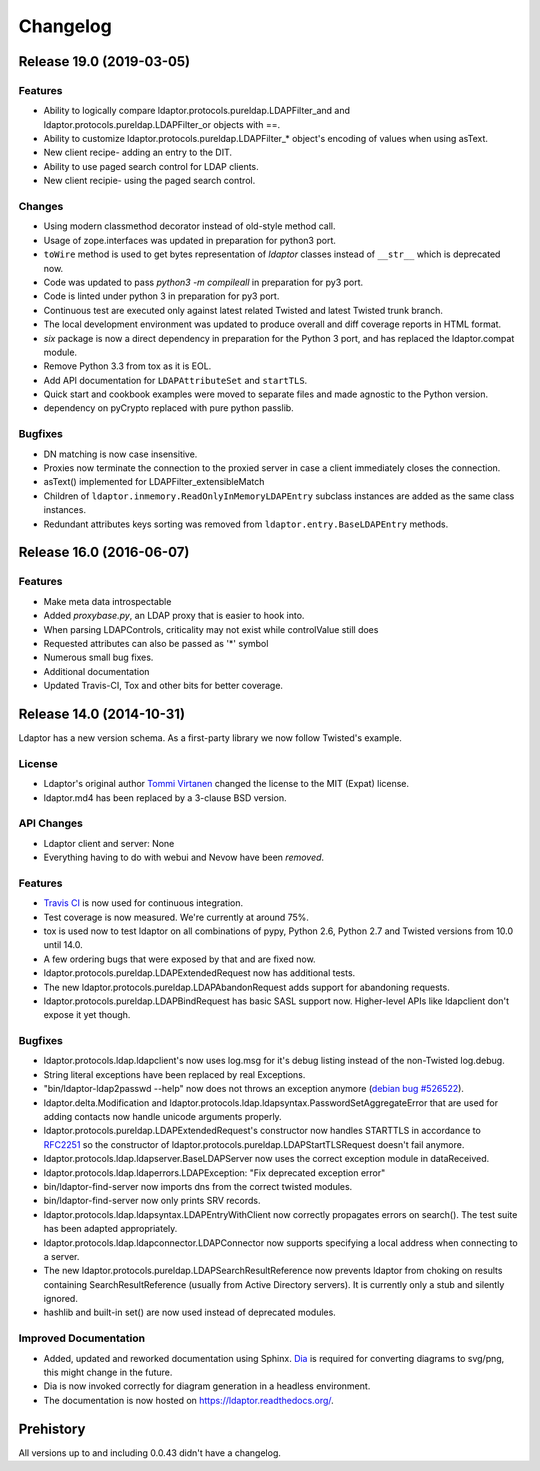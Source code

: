Changelog
=========


Release 19.0 (2019-03-05)
-------------------------

Features
^^^^^^^^

- Ability to logically compare ldaptor.protocols.pureldap.LDAPFilter_and and ldaptor.protocols.pureldap.LDAPFilter_or objects with ==.
- Ability to customize ldaptor.protocols.pureldap.LDAPFilter_* object's encoding of values when using asText.
- New client recipe- adding an entry to the DIT.
- Ability to use paged search control for LDAP clients.
- New client recipie- using the paged search control.

Changes
^^^^^^^

- Using modern classmethod decorator instead of old-style method call.
- Usage of zope.interfaces was updated in preparation for python3 port.
- ``toWire`` method is used to get bytes representation of `ldaptor` classes
  instead of ``__str__`` which is deprecated now.
- Code was updated to pass `python3 -m compileall` in preparation for py3 port.
- Code is linted under python 3  in preparation for py3 port.
- Continuous test are executed only against latest related Twisted and latest
  Twisted trunk branch.
- The local development environment was updated to produce overall and diff
  coverage reports in HTML format.
- `six` package is now a direct dependency in preparation for the Python 3
  port, and has replaced the ldaptor.compat module.
- Remove Python 3.3 from tox as it is EOL.
- Add API documentation for ``LDAPAttributeSet`` and ``startTLS``.
- Quick start and cookbook examples were moved to separate files and
  made agnostic to the Python version.
- dependency on pyCrypto replaced with pure python passlib.

Bugfixes
^^^^^^^^

- DN matching is now case insensitive.
- Proxies now terminate the connection to the proxied server in case a client immediately closes the connection.
- asText() implemented for LDAPFilter_extensibleMatch
- Children of ``ldaptor.inmemory.ReadOnlyInMemoryLDAPEntry`` subclass instances are added as the same class instances.
- Redundant attributes keys sorting was removed from ``ldaptor.entry.BaseLDAPEntry`` methods.

Release 16.0 (2016-06-07)
-------------------------

Features
^^^^^^^^

- Make meta data introspectable
- Added `proxybase.py`, an LDAP proxy that is easier to hook into.
- When parsing LDAPControls, criticality may not exist while controlValue still does
- Requested attributes can also be passed as '*' symbol
- Numerous small bug fixes.
- Additional documentation
- Updated Travis-CI, Tox and other bits for better coverage.

Release 14.0 (2014-10-31)
-------------------------

Ldaptor has a new version schema. As a first-party library we now follow Twisted's example.

License
^^^^^^^

- Ldaptor's original author `Tommi Virtanen <https://github.com/tv42>`_ changed the license to the MIT (Expat) license.
- ldaptor.md4 has been replaced by a 3-clause BSD version.

API Changes
^^^^^^^^^^^

- Ldaptor client and server: None
- Everything having to do with webui and Nevow have been *removed*.

Features
^^^^^^^^

- `Travis CI <https://travis-ci.org/twisted/ldaptor/>`_ is now used for continuous integration.
- Test coverage is now measured. We're currently at around 75%.
- tox is used now to test ldaptor on all combinations of pypy, Python 2.6, Python 2.7 and Twisted versions from 10.0 until 14.0.
- A few ordering bugs that were exposed by that and are fixed now.
- ldaptor.protocols.pureldap.LDAPExtendedRequest now has additional tests.
- The new ldaptor.protocols.pureldap.LDAPAbandonRequest adds support for abandoning requests.
- ldaptor.protocols.pureldap.LDAPBindRequest has basic SASL support now.
  Higher-level APIs like ldapclient don't expose it yet though.

Bugfixes
^^^^^^^^

- ldaptor.protocols.ldap.ldapclient's now uses log.msg for it's debug listing instead of the non-Twisted log.debug.
- String literal exceptions have been replaced by real Exceptions.
- "bin/ldaptor-ldap2passwd --help" now does not throws an exception anymore (`debian bug #526522 <https://bugs.debian.org/cgi-bin/bugreport.cgi?bug=526522>`_).
- ldaptor.delta.Modification and ldaptor.protocols.ldap.ldapsyntax.PasswordSetAggregateError that are used for adding contacts now handle unicode arguments properly.
- ldaptor.protocols.pureldap.LDAPExtendedRequest's constructor now handles STARTTLS in accordance to `RFC2251 <http://tools.ietf.org/html/rfc2251>`_ so the constructor of ldaptor.protocols.pureldap.LDAPStartTLSRequest doesn't fail anymore.
- ldaptor.protocols.ldap.ldapserver.BaseLDAPServer now uses the correct exception module in dataReceived.
- ldaptor.protocols.ldap.ldaperrors.LDAPException: "Fix deprecated exception error"
- bin/ldaptor-find-server now imports dns from the correct twisted modules.
- bin/ldaptor-find-server now only prints SRV records.
- ldaptor.protocols.ldap.ldapsyntax.LDAPEntryWithClient now correctly propagates errors on search().
  The test suite has been adapted appropriately.
- ldaptor.protocols.ldap.ldapconnector.LDAPConnector now supports specifying a local address when connecting to a server.
- The new ldaptor.protocols.pureldap.LDAPSearchResultReference now prevents ldaptor from choking on results containing SearchResultReference (usually from Active Directory servers).
  It is currently only a stub and silently ignored.
- hashlib and built-in set() are now used instead of deprecated modules.

Improved Documentation
^^^^^^^^^^^^^^^^^^^^^^

- Added, updated and reworked documentation using Sphinx.
  `Dia <https://wiki.gnome.org/Apps/Dia/>`_ is required for converting diagrams to svg/png, this might change in the future.
- Dia is now invoked correctly for diagram generation in a headless environment.
- The documentation is now hosted on https://ldaptor.readthedocs.org/.

Prehistory
----------

All versions up to and including 0.0.43 didn't have a changelog.
